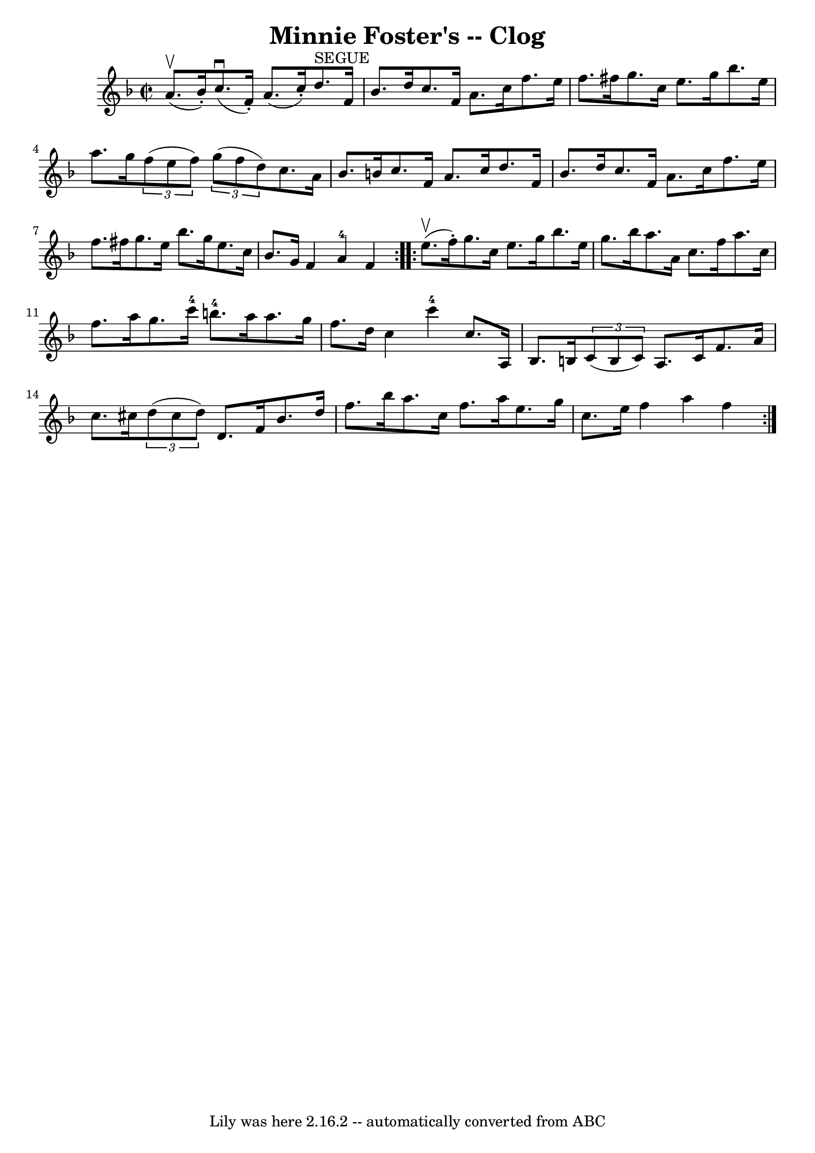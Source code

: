 \version "2.7.40"
\header {
	book = "Ryan's Mammoth Collection"
	crossRefNumber = "1"
	footnotes = "\\\\156 929"
	tagline = "Lily was here 2.16.2 -- automatically converted from ABC"
	title = "Minnie Foster's -- Clog"
}
voicedefault =  {
\set Score.defaultBarType = "empty"

\repeat volta 2 {
\override Staff.TimeSignature #'style = #'C
 \time 2/2 \key f \major a'8.^\upbow(bes'16 -.) |
 c''8. 
^\downbow(f'16 -.) a'8. (c''16 -.) d''8.^"SEGUE" f'16    
bes'8. d''16    |
 c''8. f'16 a'8. c''16 f''8. e''16  
 f''8. fis''16    |
 g''8. c''16 e''8. g''16 bes''8.  
 e''16 a''8. g''16    |
   \times 2/3 { f''8 (e''8 f''8  
-) }   \times 2/3 { g''8 (f''8 d''8) } c''8. a'16 bes'8.    
b'16    |
 c''8. f'16 a'8. c''16 d''8. f'16 bes'8.  
 d''16    |
 c''8. f'16 a'8. c''16 f''8. e''16 f''8. 
 fis''16    |
 g''8. e''16 bes''8. g''16 e''8. c''16   
 bes'8. g'16    |
 f'4 a'4-4 f'4  }     \repeat volta 2 {  
 e''8.^\upbow(f''16 -.) |
 g''8. c''16 e''8. g''16    
bes''8. e''16 g''8. bes''16    |
 a''8. a'16 c''8.    
f''16 a''8. c''16 f''8. a''16    |
 g''8. c'''16-4   
b''8.-4 a''16 a''8. g''16 f''8. d''16    |
 c''4     
 c'''4-4 c''8. a16 bes8. b16    |
     \times 2/3 { c'8 (
 b8 c'8) } a8. c'16 f'8. a'16 c''8. cis''16    |
 
  \times 2/3 { d''8 (cis''8 d''8) } d'8. f'16 bes'8.    
d''16 f''8. bes''16    |
 a''8. c''16 f''8. a''16    
e''8. g''16 c''8. e''16    |
 f''4 a''4 f''4  }   
}

\score{
    <<

	\context Staff="default"
	{
	    \voicedefault 
	}

    >>
	\layout {
	}
	\midi {}
}
